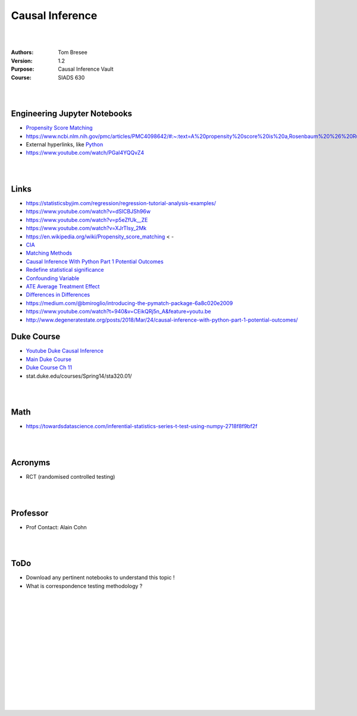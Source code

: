 

Causal Inference
####################


|
|


:Authors: Tom Bresee
:Version: 1.2
:Purpose: Causal Inference Vault
:Course:  SIADS 630


|
|



Engineering Jupyter Notebooks
~~~~~~~~~~~~~~~~~~~~~~~~~~~~~~~
* `Propensity Score Matching <https://github.com/konosp/propensity-score-matching/blob/main/propensity_score_matching_v2.ipynb>`_
* https://www.ncbi.nlm.nih.gov/pmc/articles/PMC4098642/#:~:text=A%20propensity%20score%20is%20a,Rosenbaum%20%26%20Rubin%2C%201983).&text=Several%20excellent%20tutorials%20on%20propensity%20score%20techniques%20have%20been%20written.
* External hyperlinks, like `Python <http://www.python.org/>`_
* https://www.youtube.com/watch/PGal4YQQvZ4




|
|



Links 
~~~~~~~~~~

* https://statisticsbyjim.com/regression/regression-tutorial-analysis-examples/
* https://www.youtube.com/watch?v=dSlCBJSh96w
* https://www.youtube.com/watch?v=p5eZfUk__ZE
* https://www.youtube.com/watch?v=XJrTIsy_2Mk
* https://en.wikipedia.org/wiki/Propensity_score_matching < - 
* `CIA <https://www.youtube.com/watch/PGal4YQQvZ4>`_
* `Matching Methods <https://www.youtube.com/watch?t=940&v=CEikQRj5n_A&feature=youtu.be>`_
* `Causal Inference With Python Part 1 Potential Outcomes <http://www.degeneratestate.org/posts/2018/Mar/24/causal-inference-with-python-part-1-potential-outcomes/>`_
* `Redefine statistical significance <https://www.nature.com/articles/s41562-017-0189-z>`_
* `Confounding Variable <https://en.wikipedia.org/wiki/Confounding>`_
* `ATE Average Treatment Effect <https://en.wikipedia.org/wiki/Average_treatment_effect>`_
* `Differences in Differences <https://en.wikipedia.org/wiki/Difference_in_differences>`_
* https://medium.com/@bmiroglio/introducing-the-pymatch-package-6a8c020e2009
* https://www.youtube.com/watch?t=940&v=CEikQRj5n_A&feature=youtu.be
* http://www.degeneratestate.org/posts/2018/Mar/24/causal-inference-with-python-part-1-potential-outcomes/


Duke Course 
~~~~~~~~~~~~~~~
* `Youtube Duke Causal Inference <https://www.youtube.com/c/ModUPowerfulConceptsinSocialScience/playlists>`_
* `Main Duke Course <https://www2.stat.duke.edu/courses/Spring14/sta320.01/>`_
* `Duke Course Ch 11 <https://www2.stat.duke.edu/courses/Spring14/sta320.01/Class11.pptx>`_
* stat.duke.edu/courses/Spring14/sta320.01/



|
|



Math
~~~~~~~~~~~~~~~
* https://towardsdatascience.com/inferential-statistics-series-t-test-using-numpy-2718f8f9bf2f


|
|


Acronyms 
~~~~~~~~~~
* RCT (randomised controlled testing)


|
|


Professor
~~~~~~~~~~~~~~~~~~~~~~~~~
* Prof Contact:  Alain Cohn

|
|


ToDo 
~~~~~~~~~~
* Download any pertinent notebooks to understand this topic ! 
* What is correspondence testing methodology ? 

























|
|
|
|
|
|






































































 
  





|
|
|
|
|
|
|
|
